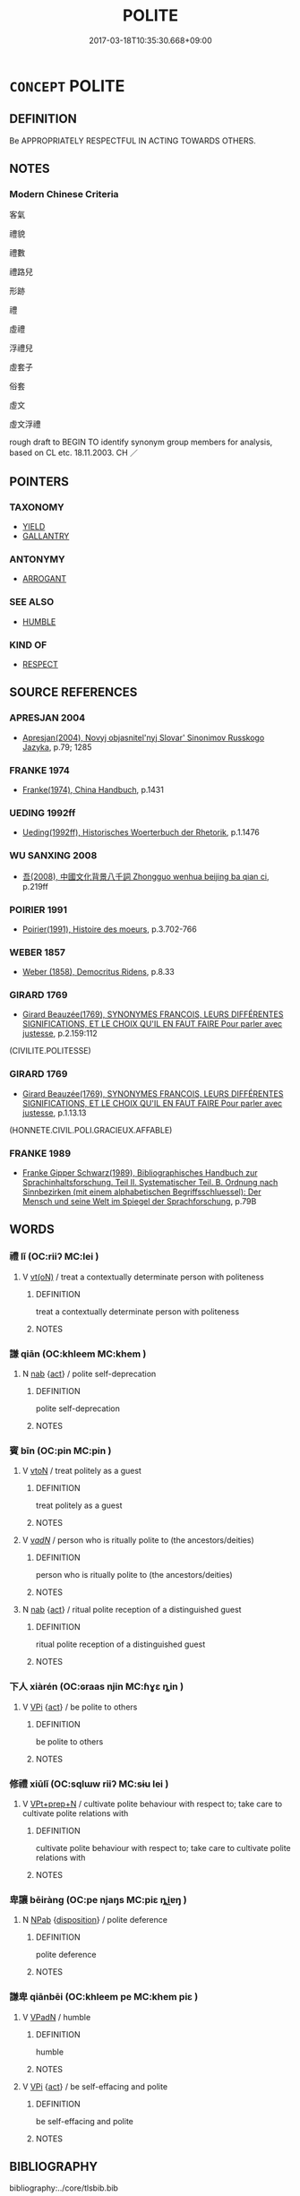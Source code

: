 # -*- mode: mandoku-tls-view -*-
#+TITLE: POLITE
#+DATE: 2017-03-18T10:35:30.668+09:00        
#+STARTUP: content
* =CONCEPT= POLITE
:PROPERTIES:
:CUSTOM_ID: uuid-d4d55af3-ead9-479e-ade0-9b592476c9d0
:SYNONYM+:  WELL-MANNERED
:SYNONYM+:  CIVIL
:SYNONYM+:  COURTEOUS
:SYNONYM+:  MANNERLY
:SYNONYM+:  RESPECTFUL
:SYNONYM+:  DEFERENTIAL
:SYNONYM+:  WELL-BEHAVED
:SYNONYM+:  WELL-BRED
:SYNONYM+:  GENTLEMANLY
:SYNONYM+:  LADYLIKE
:SYNONYM+:  GENTEEL
:SYNONYM+:  GRACIOUS
:SYNONYM+:  URBANE
:SYNONYM+:  TACTFUL
:SYNONYM+:  DIPLOMATIC. SEE WORD SPECTRUM. ANTONYM RUDE
:TR_ZH: 客氣
:END:
** DEFINITION

Be APPROPRIATELY RESPECTFUL IN ACTING TOWARDS OTHERS.

** NOTES

*** Modern Chinese Criteria
客氣

禮貌

禮數

禮路兒

形跡

禮

虛禮

浮禮兒

虛套子

俗套

虛文

虛文浮禮

rough draft to BEGIN TO identify synonym group members for analysis, based on CL etc. 18.11.2003. CH ／

** POINTERS
*** TAXONOMY
 - [[tls:concept:YIELD][YIELD]]
 - [[tls:concept:GALLANTRY][GALLANTRY]]

*** ANTONYMY
 - [[tls:concept:ARROGANT][ARROGANT]]

*** SEE ALSO
 - [[tls:concept:HUMBLE][HUMBLE]]

*** KIND OF
 - [[tls:concept:RESPECT][RESPECT]]

** SOURCE REFERENCES
*** APRESJAN 2004
 - [[cite:APRESJAN-2004][Apresjan(2004), Novyj objasnitel'nyj Slovar' Sinonimov Russkogo Jazyka]], p.79; 1285

*** FRANKE 1974
 - [[cite:FRANKE-1974][Franke(1974), China Handbuch]], p.1431

*** UEDING 1992ff
 - [[cite:UEDING-1992ff][Ueding(1992ff), Historisches Woerterbuch der Rhetorik]], p.1.1476

*** WU SANXING 2008
 - [[cite:WU-SANXING-2008][ 吾(2008), 中國文化背景八千詞 Zhongguo wenhua beijing ba qian ci]], p.219ff

*** POIRIER 1991
 - [[cite:POIRIER-1991][Poirier(1991), Histoire des moeurs]], p.3.702-766

*** WEBER 1857
 - [[cite:WEBER-1857][Weber (1858), Democritus Ridens]], p.8.33

*** GIRARD 1769
 - [[cite:GIRARD-1769][Girard Beauzée(1769), SYNONYMES FRANÇOIS, LEURS DIFFÉRENTES SIGNIFICATIONS, ET LE CHOIX QU'IL EN FAUT FAIRE Pour parler avec justesse]], p.2.159:112
 (CIVILITE.POLITESSE)
*** GIRARD 1769
 - [[cite:GIRARD-1769][Girard Beauzée(1769), SYNONYMES FRANÇOIS, LEURS DIFFÉRENTES SIGNIFICATIONS, ET LE CHOIX QU'IL EN FAUT FAIRE Pour parler avec justesse]], p.1.13.13
 (HONNETE.CIVIL.POLI.GRACIEUX.AFFABLE)
*** FRANKE 1989
 - [[cite:FRANKE-1989][Franke Gipper Schwarz(1989), Bibliographisches Handbuch zur Sprachinhaltsforschung. Teil II. Systematischer Teil. B. Ordnung nach Sinnbezirken (mit einem alphabetischen Begriffsschluessel): Der Mensch und seine Welt im Spiegel der Sprachforschung]], p.79B

** WORDS
   :PROPERTIES:
   :VISIBILITY: children
   :END:
*** 禮 lǐ (OC:riiʔ MC:lei )
:PROPERTIES:
:CUSTOM_ID: uuid-2770ac0e-be46-47e0-a2be-94f7b0d96277
:Char+: 禮(113,13/18) 
:GY_IDS+: uuid-86f3dff9-55a5-439b-b8ec-3d26e2ce7015
:PY+: lǐ     
:OC+: riiʔ     
:MC+: lei     
:END: 
**** V [[tls:syn-func::#uuid-e64a7a95-b54b-4c94-9d6d-f55dbf079701][vt(oN)]] / treat a contextually determinate person with politeness
:PROPERTIES:
:CUSTOM_ID: uuid-e3deac01-cf2d-41c4-9676-0f9168e8de0a
:END:
****** DEFINITION

treat a contextually determinate person with politeness

****** NOTES

*** 謙 qiān (OC:khleem MC:khem )
:PROPERTIES:
:CUSTOM_ID: uuid-7b524ada-881a-499f-84b0-ea98a431b374
:Char+: 謙(149,10/17) 
:GY_IDS+: uuid-cd38ad73-6ed7-44c7-8d12-c3728d16e892
:PY+: qiān     
:OC+: khleem     
:MC+: khem     
:END: 
**** N [[tls:syn-func::#uuid-76be1df4-3d73-4e5f-bbc2-729542645bc8][nab]] {[[tls:sem-feat::#uuid-f55cff2f-f0e3-4f08-a89c-5d08fcf3fe89][act]]} / polite self-deprecation
:PROPERTIES:
:CUSTOM_ID: uuid-4e53e562-d079-4882-989d-848822efe76b
:END:
****** DEFINITION

polite self-deprecation

****** NOTES

*** 賓 bīn (OC:pin MC:pin )
:PROPERTIES:
:CUSTOM_ID: uuid-21c30144-fcdb-4694-8b3a-7394bcaf8a92
:Char+: 賓(154,7/14) 
:GY_IDS+: uuid-745110ae-14ed-402d-8284-5d59631af439
:PY+: bīn     
:OC+: pin     
:MC+: pin     
:END: 
**** V [[tls:syn-func::#uuid-fbfb2371-2537-4a99-a876-41b15ec2463c][vtoN]] / treat politely as a guest
:PROPERTIES:
:CUSTOM_ID: uuid-ca875075-9c1b-4ee2-80d3-c460e4e66357
:END:
****** DEFINITION

treat politely as a guest

****** NOTES

**** V [[tls:syn-func::#uuid-a7e8eabf-866e-42db-88f2-b8f753ab74be][v/adN/]] / person who is ritually polite to (the ancestors/deities)
:PROPERTIES:
:CUSTOM_ID: uuid-dbbfaf15-8213-46d5-8ddc-582baec02ca6
:END:
****** DEFINITION

person who is ritually polite to (the ancestors/deities)

****** NOTES

**** N [[tls:syn-func::#uuid-76be1df4-3d73-4e5f-bbc2-729542645bc8][nab]] {[[tls:sem-feat::#uuid-f55cff2f-f0e3-4f08-a89c-5d08fcf3fe89][act]]} / ritual polite reception of a distinguished guest
:PROPERTIES:
:CUSTOM_ID: uuid-46ba1938-2e3b-440f-8b61-e4db7f4841a2
:END:
****** DEFINITION

ritual polite reception of a distinguished guest

****** NOTES

*** 下人 xiàrén (OC:ɢraas njin MC:ɦɣɛ ȵin )
:PROPERTIES:
:CUSTOM_ID: uuid-7380d09c-21c3-4b28-bf99-a39ebc7047d2
:Char+: 下(1,2/3) 人(9,0/2) 
:GY_IDS+: uuid-28f7e200-9ed0-458d-9c74-cd4dd9f6cf9f uuid-21fa0930-1ebd-4609-9c0d-ef7ef7a2723f
:PY+: xià rén    
:OC+: ɢraas njin    
:MC+: ɦɣɛ ȵin    
:END: 
**** V [[tls:syn-func::#uuid-091af450-64e0-4b82-98a2-84d0444b6d19][VPi]] {[[tls:sem-feat::#uuid-f55cff2f-f0e3-4f08-a89c-5d08fcf3fe89][act]]} / be polite to others
:PROPERTIES:
:CUSTOM_ID: uuid-fd886c23-0a47-40ec-b850-2cda8428202b
:END:
****** DEFINITION

be polite to others

****** NOTES

*** 修禮 xiūlǐ (OC:sqlɯw riiʔ MC:sɨu lei )
:PROPERTIES:
:CUSTOM_ID: uuid-8252c0e1-f608-4f1e-87c8-528fb3f87611
:Char+: 修(9,8/10) 禮(113,13/18) 
:GY_IDS+: uuid-ef8eb44d-db8a-4f3b-8eaf-a0dec0116c4a uuid-86f3dff9-55a5-439b-b8ec-3d26e2ce7015
:PY+: xiū lǐ    
:OC+: sqlɯw riiʔ    
:MC+: sɨu lei    
:END: 
**** V [[tls:syn-func::#uuid-b0372307-1c92-4d55-a0a9-b175eef5e94c][VPt+prep+N]] / cultivate polite behaviour with respect to; take care to cultivate polite relations with
:PROPERTIES:
:CUSTOM_ID: uuid-c871fe49-ec07-4c78-9b01-ec955d16617f
:END:
****** DEFINITION

cultivate polite behaviour with respect to; take care to cultivate polite relations with

****** NOTES

*** 卑讓 bēiràng (OC:pe njaŋs MC:piɛ ȵi̯ɐŋ )
:PROPERTIES:
:CUSTOM_ID: uuid-b497da53-d57d-44e3-b1e2-4273080753ef
:Char+: 卑(24,6/8) 讓(149,17/24) 
:GY_IDS+: uuid-eca67c5f-bd79-4ef8-8043-f69b99420f5c uuid-9d8c4757-76c6-4b83-b638-8572e41a50cd
:PY+: bēi ràng    
:OC+: pe njaŋs    
:MC+: piɛ ȵi̯ɐŋ    
:END: 
**** N [[tls:syn-func::#uuid-db0698e7-db2f-4ee3-9a20-0c2b2e0cebf0][NPab]] {[[tls:sem-feat::#uuid-bd32ce03-4320-4add-a79a-55d012763198][disposition]]} / polite deference
:PROPERTIES:
:CUSTOM_ID: uuid-b052ea49-af34-4732-9d59-bed3d26ce821
:END:
****** DEFINITION

polite deference

****** NOTES

*** 謙卑 qiānbēi (OC:khleem pe MC:khem piɛ )
:PROPERTIES:
:CUSTOM_ID: uuid-49f79088-8cad-43dc-ba0d-2c24ed5eaee2
:Char+: 謙(149,10/17) 卑(24,6/8) 
:GY_IDS+: uuid-cd38ad73-6ed7-44c7-8d12-c3728d16e892 uuid-eca67c5f-bd79-4ef8-8043-f69b99420f5c
:PY+: qiān bēi    
:OC+: khleem pe    
:MC+: khem piɛ    
:END: 
**** V [[tls:syn-func::#uuid-18dc1abc-4214-4b4b-b07f-8f25ebe5ece9][VPadN]] / humble
:PROPERTIES:
:CUSTOM_ID: uuid-23713e54-c2d8-4aa6-ad33-314803db75ab
:END:
****** DEFINITION

humble

****** NOTES

**** V [[tls:syn-func::#uuid-091af450-64e0-4b82-98a2-84d0444b6d19][VPi]] {[[tls:sem-feat::#uuid-f55cff2f-f0e3-4f08-a89c-5d08fcf3fe89][act]]} / be self-effacing and polite
:PROPERTIES:
:CUSTOM_ID: uuid-43e37496-62f3-4d45-bcfb-78f605512080
:END:
****** DEFINITION

be self-effacing and polite

****** NOTES

** BIBLIOGRAPHY
bibliography:../core/tlsbib.bib
